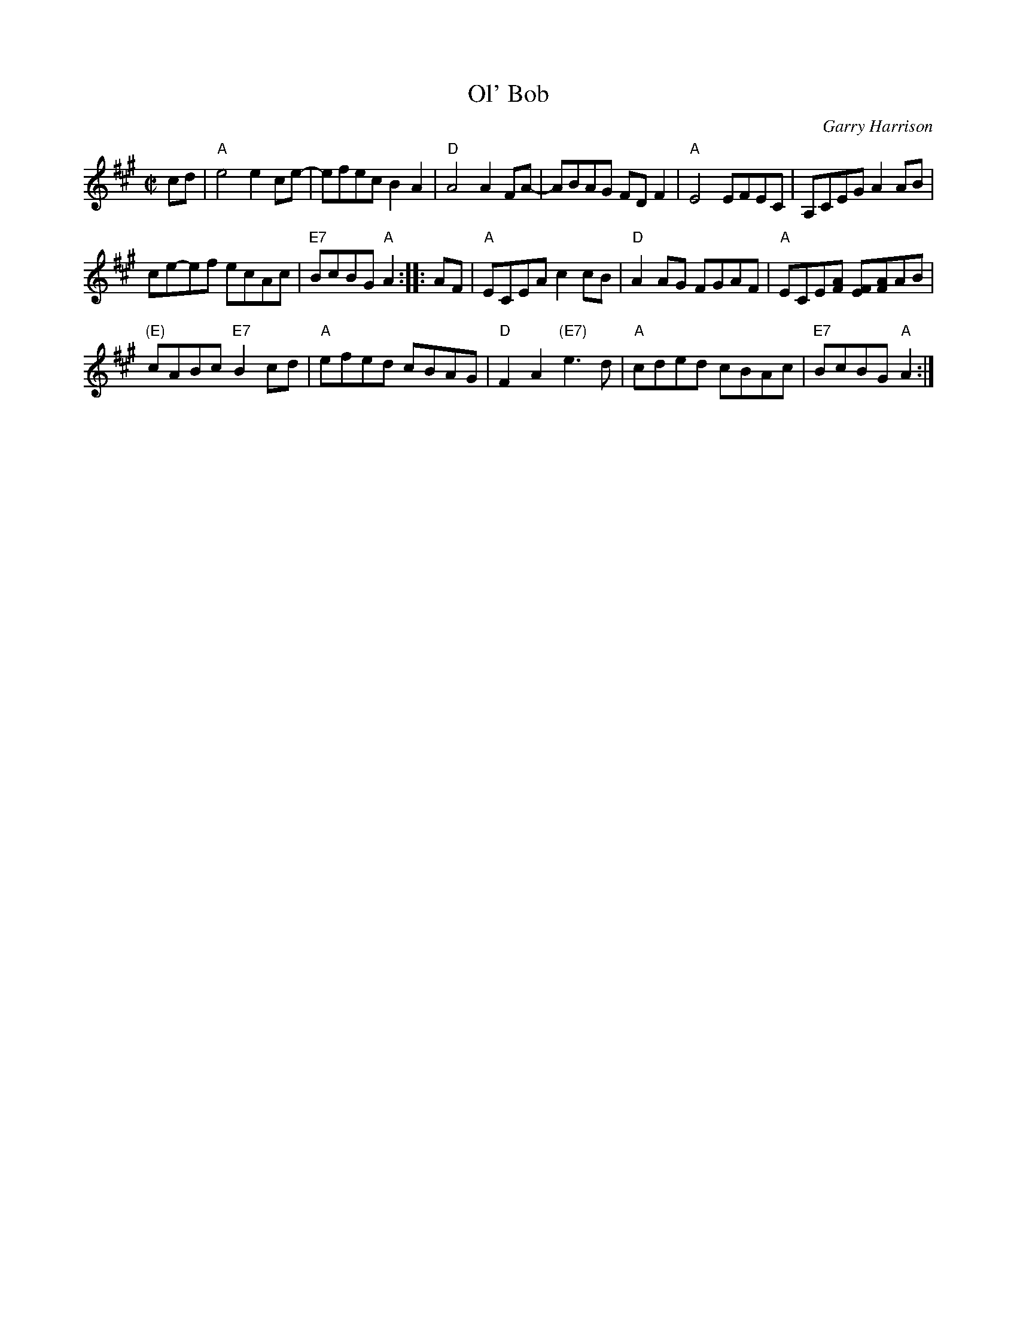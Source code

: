 X: 1
T: Ol' Bob
C: Garry Harrison
R: reel
Z: 2017 John Chambers <jc:trillian.mit.edu>
S: Handout at Roaring Jelly practice (From Portland Collection); several online videos
N: The 3rd bar of the 2nd strain has a lot of variability
N: The 6th bar of the 2nd strain often keeps the D chord under the e note.
M: C|
L: 1/8
K: A
   cd |\
"A"e4 e2ce- | efec B2A2 |\
"D"A4 A2FA- | ABAG FDF2 |\
"A"E4 EFEC | A,CEG A2AB |
ce-ef ecAc | "E7"BcBG "A"A2 :|\
|: AF |\
"A"ECEA c2cB | "D"A2AG FGAF |\
"A"ECE[AF] [FE][AF]AB |
"(E)"cABc "E7"B2cd |\
"A"efed cBAG | "D"F2A2 "(E7)"e3d |\
"A"cded cBAc | "E7"BcBG "A"A2 :|


